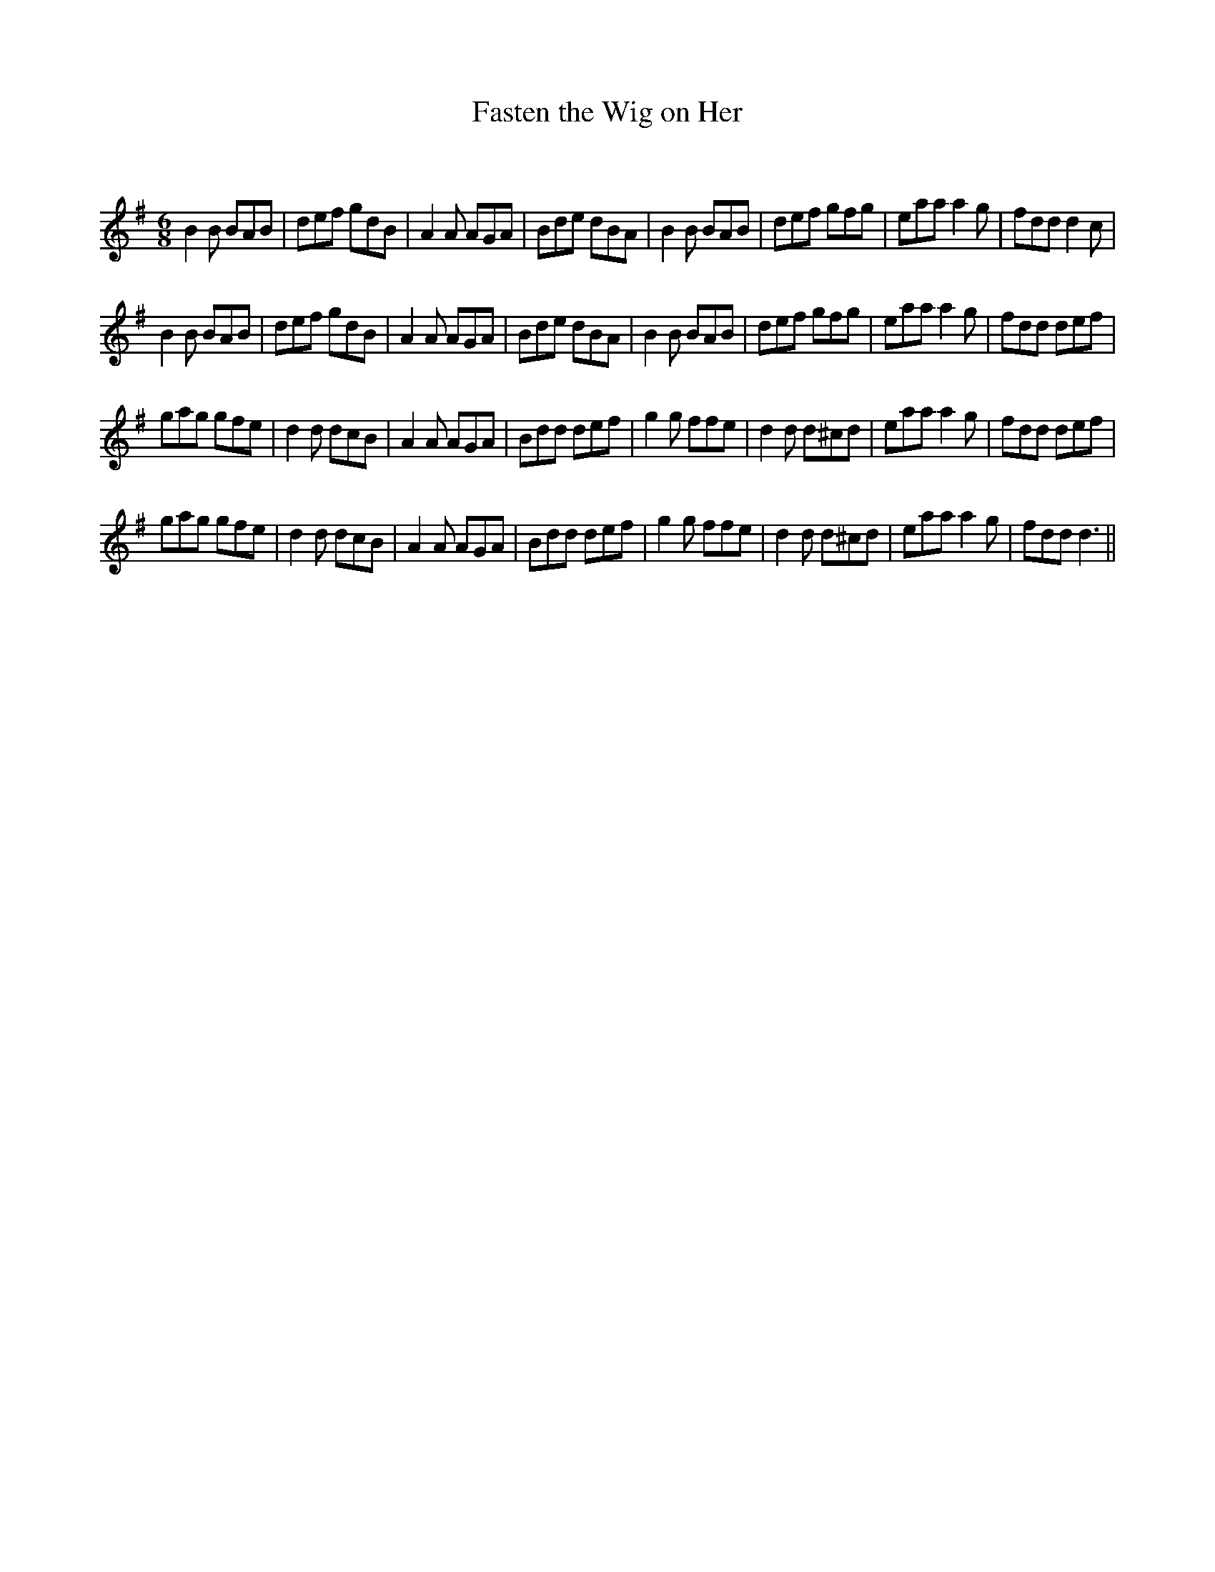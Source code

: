 X:1
T: Fasten the Wig on Her
C:
R:Jig
Q:180
K:G
M:6/8
L:1/16
B4B2 B2A2B2|d2e2f2 g2d2B2|A4A2 A2G2A2|B2d2e2 d2B2A2|B4B2 B2A2B2|d2e2f2 g2f2g2|e2a2a2 a4g2|f2d2d2 d4c2|
B4B2 B2A2B2|d2e2f2 g2d2B2|A4A2 A2G2A2|B2d2e2 d2B2A2|B4B2 B2A2B2|d2e2f2 g2f2g2|e2a2a2 a4g2|f2d2d2 d2e2f2|
g2a2g2 g2f2e2|d4d2 d2c2B2|A4A2 A2G2A2|B2d2d2 d2e2f2|g4g2 f2f2e2|d4d2 d2^c2d2|e2a2a2 a4g2|f2d2d2 d2e2f2|
g2a2g2 g2f2e2|d4d2 d2c2B2|A4A2 A2G2A2|B2d2d2 d2e2f2|g4g2 f2f2e2|d4d2 d2^c2d2|e2a2a2 a4g2|f2d2d2 d6||
